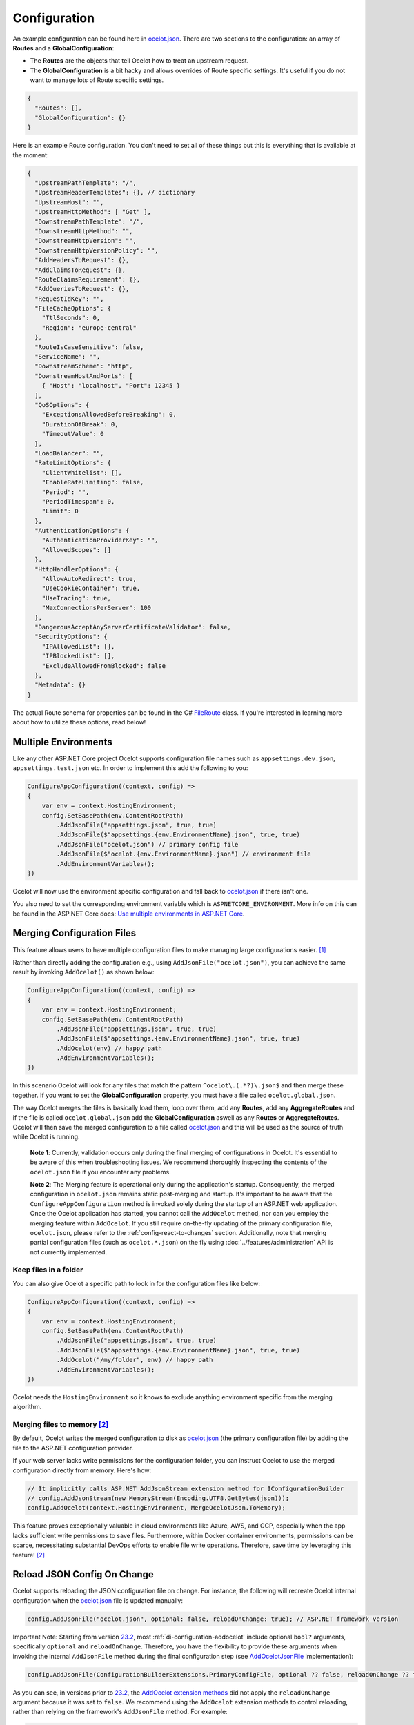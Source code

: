 Configuration
=============

An example configuration can be found here in `ocelot.json`_.
There are two sections to the configuration: an array of **Routes** and a **GlobalConfiguration**:

* The **Routes** are the objects that tell Ocelot how to treat an upstream request.
* The **GlobalConfiguration** is a bit hacky and allows overrides of Route specific settings. It's useful if you do not want to manage lots of Route specific settings.

.. code-block:: json

  {
    "Routes": [],
    "GlobalConfiguration": {}
  }

Here is an example Route configuration. You don't need to set all of these things but this is everything that is available at the moment:

.. code-block:: json

  {
    "UpstreamPathTemplate": "/",
    "UpstreamHeaderTemplates": {}, // dictionary
    "UpstreamHost": "",
    "UpstreamHttpMethod": [ "Get" ],
    "DownstreamPathTemplate": "/",
    "DownstreamHttpMethod": "",
    "DownstreamHttpVersion": "",
    "DownstreamHttpVersionPolicy": "",
    "AddHeadersToRequest": {},
    "AddClaimsToRequest": {},
    "RouteClaimsRequirement": {},
    "AddQueriesToRequest": {},
    "RequestIdKey": "",
    "FileCacheOptions": {
      "TtlSeconds": 0,
      "Region": "europe-central"
    },
    "RouteIsCaseSensitive": false,
    "ServiceName": "",
    "DownstreamScheme": "http",
    "DownstreamHostAndPorts": [
      { "Host": "localhost", "Port": 12345 }
    ],
    "QoSOptions": {
      "ExceptionsAllowedBeforeBreaking": 0,
      "DurationOfBreak": 0,
      "TimeoutValue": 0
    },
    "LoadBalancer": "",
    "RateLimitOptions": {
      "ClientWhitelist": [],
      "EnableRateLimiting": false,
      "Period": "",
      "PeriodTimespan": 0,
      "Limit": 0
    },
    "AuthenticationOptions": {
      "AuthenticationProviderKey": "",
      "AllowedScopes": []
    },
    "HttpHandlerOptions": {
      "AllowAutoRedirect": true,
      "UseCookieContainer": true,
      "UseTracing": true,
      "MaxConnectionsPerServer": 100
    },
    "DangerousAcceptAnyServerCertificateValidator": false,
    "SecurityOptions": {
      "IPAllowedList": [],
      "IPBlockedList": [],
      "ExcludeAllowedFromBlocked": false
    },
    "Metadata": {}
  }

The actual Route schema for properties can be found in the C# `FileRoute <https://github.com/ThreeMammals/Ocelot/blob/main/src/Ocelot/Configuration/File/FileRoute.cs>`_ class.
If you're interested in learning more about how to utilize these options, read below!

Multiple Environments
---------------------

Like any other ASP.NET Core project Ocelot supports configuration file names such as ``appsettings.dev.json``, ``appsettings.test.json`` etc.
In order to implement this add the following to you:

.. code-block:: csharp

    ConfigureAppConfiguration((context, config) =>
    {
        var env = context.HostingEnvironment;
        config.SetBasePath(env.ContentRootPath)
            .AddJsonFile("appsettings.json", true, true)
            .AddJsonFile($"appsettings.{env.EnvironmentName}.json", true, true)
            .AddJsonFile("ocelot.json") // primary config file
            .AddJsonFile($"ocelot.{env.EnvironmentName}.json") // environment file
            .AddEnvironmentVariables();
    })

Ocelot will now use the environment specific configuration and fall back to `ocelot.json`_ if there isn't one.

You also need to set the corresponding environment variable which is ``ASPNETCORE_ENVIRONMENT``.
More info on this can be found in the ASP.NET Core docs: `Use multiple environments in ASP.NET Core <https://learn.microsoft.com/en-us/aspnet/core/fundamentals/environments>`_.

.. _config-merging-files:

Merging Configuration Files
---------------------------

This feature allows users to have multiple configuration files to make managing large configurations easier. [#f1]_

Rather than directly adding the configuration e.g., using ``AddJsonFile("ocelot.json")``, you can achieve the same result by invoking ``AddOcelot()`` as shown below:

.. code-block:: csharp

    ConfigureAppConfiguration((context, config) =>
    {
        var env = context.HostingEnvironment;
        config.SetBasePath(env.ContentRootPath)
            .AddJsonFile("appsettings.json", true, true)
            .AddJsonFile($"appsettings.{env.EnvironmentName}.json", true, true)
            .AddOcelot(env) // happy path
            .AddEnvironmentVariables();
    })

In this scenario Ocelot will look for any files that match the pattern ``^ocelot\.(.*?)\.json$`` and then merge these together.
If you want to set the **GlobalConfiguration** property, you must have a file called ``ocelot.global.json``.

The way Ocelot merges the files is basically load them, loop over them, add any **Routes**, add any **AggregateRoutes** and if the file is called ``ocelot.global.json`` add the **GlobalConfiguration** aswell as any **Routes** or **AggregateRoutes**.
Ocelot will then save the merged configuration to a file called `ocelot.json`_ and this will be used as the source of truth while Ocelot is running.

  **Note 1**: Currently, validation occurs only during the final merging of configurations in Ocelot.
  It's essential to be aware of this when troubleshooting issues.
  We recommend thoroughly inspecting the contents of the ``ocelot.json`` file if you encounter any problems.

  **Note 2**: The Merging feature is operational only during the application's startup.
  Consequently, the merged configuration in ``ocelot.json`` remains static post-merging and startup.
  It's important to be aware that the ``ConfigureAppConfiguration`` method is invoked solely during the startup of an ASP.NET web application.
  Once the Ocelot application has started, you cannot call the ``AddOcelot`` method, nor can you employ the merging feature within ``AddOcelot``.
  If you still require on-the-fly updating of the primary configuration file, ``ocelot.json``, please refer to the :ref:`config-react-to-changes` section.
  Additionally, note that merging partial configuration files (such as ``ocelot.*.json``) on the fly using :doc:`../features/administration` API is not currently implemented.

Keep files in a folder
^^^^^^^^^^^^^^^^^^^^^^

You can also give Ocelot a specific path to look in for the configuration files like below:

.. code-block:: csharp

    ConfigureAppConfiguration((context, config) =>
    {
        var env = context.HostingEnvironment;
        config.SetBasePath(env.ContentRootPath)
            .AddJsonFile("appsettings.json", true, true)
            .AddJsonFile($"appsettings.{env.EnvironmentName}.json", true, true)
            .AddOcelot("/my/folder", env) // happy path
            .AddEnvironmentVariables();
    })

Ocelot needs the ``HostingEnvironment`` so it knows to exclude anything environment specific from the merging algorithm. 

.. _config-merging-tomemory:

Merging files to memory [#f2]_
^^^^^^^^^^^^^^^^^^^^^^^^^^^^^^

By default, Ocelot writes the merged configuration to disk as `ocelot.json`_ (the primary configuration file) by adding the file to the ASP.NET configuration provider.

If your web server lacks write permissions for the configuration folder, you can instruct Ocelot to use the merged configuration directly from memory.
Here's how:

.. code-block:: csharp

    // It implicitly calls ASP.NET AddJsonStream extension method for IConfigurationBuilder
    // config.AddJsonStream(new MemoryStream(Encoding.UTF8.GetBytes(json)));
    config.AddOcelot(context.HostingEnvironment, MergeOcelotJson.ToMemory);

This feature proves exceptionally valuable in cloud environments like Azure, AWS, and GCP, especially when the app lacks sufficient write permissions to save files.
Furthermore, within Docker container environments, permissions can be scarce, necessitating substantial DevOps efforts to enable file write operations.
Therefore, save time by leveraging this feature! [#f2]_

Reload JSON Config On Change
----------------------------

Ocelot supports reloading the JSON configuration file on change.
For instance, the following will recreate Ocelot internal configuration when the `ocelot.json`_ file is updated manually:

.. code-block:: csharp

    config.AddJsonFile("ocelot.json", optional: false, reloadOnChange: true); // ASP.NET framework version

Important Note: Starting from version `23.2`_, most :ref:`di-configuration-addocelot` include optional ``bool?`` arguments, specifically ``optional`` and ``reloadOnChange``.
Therefore, you have the flexibility to provide these arguments when invoking the internal ``AddJsonFile`` method during the final configuration step (see `AddOcelotJsonFile <https://github.com/search?q=repo%3AThreeMammals%2FOcelot%20AddOcelotJsonFile&type=code>`_ implementation):

.. code-block:: csharp

    config.AddJsonFile(ConfigurationBuilderExtensions.PrimaryConfigFile, optional ?? false, reloadOnChange ?? false);

As you can see, in versions prior to `23.2`_, the `AddOcelot extension methods <https://github.com/ThreeMammals/Ocelot/blob/23.1.0/src/Ocelot/DependencyInjection/ConfigurationBuilderExtensions.cs#L111>`_  did not apply the ``reloadOnChange`` argument because it was set to ``false``.
We recommend using the ``AddOcelot`` extension methods to control reloading, rather than relying on the framework's ``AddJsonFile`` method.
For example:

.. code-block:: csharp

    ConfigureAppConfiguration((context, config) =>
    {
        config.AddJsonFile(ConfigurationBuilderExtensions.PrimaryConfigFile, optional: false, reloadOnChange: true); // old approach
        var env = context.HostingEnvironment;
        var mergeTo = MergeOcelotJson.ToFile; // ToMemory
        var folder = "/My/folder";
        FileConfiguration configuration = new(); // read from anywhere and initialize
        config.AddOcelot(env, mergeTo, optional: false, reloadOnChange: true); // with environment and merging type
        config.AddOcelot(folder, env, mergeTo, optional: false, reloadOnChange: true); // with folder, environment and merging type
        config.AddOcelot(configuration, optional: false, reloadOnChange: true); // with configuration object created by your own
        config.AddOcelot(configuration, env, mergeTo, optional: false, reloadOnChange: true); // with configuration object, environment and merging type
    })

Examining the code within the `ConfigurationBuilderExtensions class <https://github.com/ThreeMammals/Ocelot/blob/develop/src/Ocelot/DependencyInjection/ConfigurationBuilderExtensions.cs>`_ would be helpful for gaining a better understanding of the signatures of the overloaded methods [#f2]_.

Store Configuration in `Consul`_
--------------------------------

As a developer, if you have enabled :doc:`../features/servicediscovery` with `Consul`_ support in Ocelot, you may choose to manage your configuration saving to the *Consul* `KV store`_.

Beyond the traditional methods of storing configuration in a file vs folder (:ref:`config-merging-files`), or in-memory (:ref:`config-merging-tomemory`), you also have the alternative to utilize the `Consul`_ server's storage capabilities.

For further details on managing Ocelot configurations via a Consul instance, please consult the ":ref:`sd-consul-configuration-in-kv`" section.

Follow Redirects aka HttpHandlerOptions 
---------------------------------------

    Class: `FileHttpHandlerOptions <https://github.com/search?q=repo%3AThreeMammals%2FOcelot%20FileHttpHandlerOptions&type=code>`_

Use ``HttpHandlerOptions`` in a Route configuration to set up ``HttpHandler`` behavior:

.. code-block:: json

  "HttpHandlerOptions": {
    "AllowAutoRedirect": false,
    "UseCookieContainer": false,
    "UseTracing": true,
    "MaxConnectionsPerServer": 100
  },

* **AllowAutoRedirect** is a value that indicates whether the request should follow redirection responses.
  Set it ``true`` if the request should automatically follow redirection responses from the downstream resource; otherwise ``false``.
  The default value is ``false``.

* **UseCookieContainer** is a value that indicates whether the handler uses the ``CookieContainer`` property to store server cookies and uses these cookies when sending requests.
  The default value is ``false``.
  Please note, if you use the ``CookieContainer``, Ocelot caches the ``HttpClient`` for each downstream service.
  This means that all requests to that downstream service will share the same cookies. 
  `Issue 274 <https://github.com/ThreeMammals/Ocelot/issues/274>`_ was created because a user noticed that the cookies were being shared.
  The Ocelot team tried to think of a nice way to handle this but we think it is impossible. 
  If you don't cache the clients, that means each request gets a new client and therefore a new cookie container.
  If you clear the cookies from the cached client container, you get race conditions due to inflight requests. 
  This would also mean that subsequent requests don't use the cookies from the previous response!
  All in all not a great situation.
  We would avoid setting **UseCookieContainer** to ``true`` unless you have a really really good reason.
  Just look at your response headers and forward the cookies back with your next request! 

* **MaxConnectionsPerServer** This controls how many connections the internal ``HttpClient`` will open. This can be set at Route or global level.

.. _ssl-errors:

SSL Errors
----------

If you want to ignore SSL warnings (errors), set the following in your Route config:

.. code-block:: json

    "DangerousAcceptAnyServerCertificateValidator": true

**We don't recommend doing this!**
The team suggests creating your own certificate and then getting it trusted by your local (remote) machine, if you can.
For ``https`` scheme this fake validator was requested by `issue 309 <https://github.com/ThreeMammals/Ocelot/issues/309>`_.
For ``wss`` scheme this fake validator was added by `PR 1377 <https://github.com/ThreeMammals/Ocelot/pull/1377>`_. 

As a team, we do not consider it as an ideal solution. From one side, the community wants to have an option to work with self-signed certificates.
But from other side, currently source code scanners detect 2 serious security vulnerabilities because of this fake validator in `20.0`_ release.
The Ocelot team will rethink this unfortunate situation, and it is highly likely that this feature will at least be redesigned or removed completely.

For now, the SSL fake validator makes sense in local development environments when a route has ``https`` or ``wss`` schemes having self-signed certificate for those routes.
There are no other reasons to use the **DangerousAcceptAnyServerCertificateValidator** property at all!

As a team, we highly recommend following these instructions when developing your gateway app with Ocelot:

* **Local development environments**. Use the feature to avoid SSL errors for self-signed certificates in case of ``https`` or ``wss`` schemes.
  We understand that some routes should have dowstream scheme exactly with SSL, because they are also in development, and/or deployed using SSL protocols.
  But we believe that especially for local development, you can switch from ``https`` to ``http`` without any objection since the services are in development and there is no risk of data leakage.

* **Remote development environments**. Everything is the same as for local development. But this case is less strict, you have more options to use real certificates to switch off the feature.
  For instance, you can deploy downstream services to cloud & hosting providers which have own signed certificates for SSL.
  At least your team can deploy one remote web server to host downstream services. Install own certificate or use cloud provider's one.

* **Staging or testing environments**. We do not recommend to use self-signed certificates because web servers should have valid certificates installed.
  Ask your system administrator or DevOps engineers of your team to create valid certificates.

* **Production environments**. **Do not use self-signed certificates at all!**
  System administrators or DevOps engineers must create real valid certificates being signed by hosting or cloud providers.
  **Switch off the feature for all routes!** Remove the **DangerousAcceptAnyServerCertificateValidator** property for all routes in production version of `ocelot.json`_ file!

.. _config-react-to-changes:

React to Configuration Changes
------------------------------

Resolve ``IOcelotConfigurationChangeTokenSource`` interface from the DI container if you wish to react to changes to the Ocelot configuration via the :doc:`../features/administration` API or `ocelot.json`_ being reloaded from the disk.
You may either poll the change token's ``IChangeToken.HasChanged`` property, or register a callback with the ``RegisterChangeCallback`` method.

Polling the HasChanged property
^^^^^^^^^^^^^^^^^^^^^^^^^^^^^^^

.. code-block:: csharp

    public class ConfigurationNotifyingService : BackgroundService
    {
        private readonly IOcelotConfigurationChangeTokenSource _tokenSource;
        private readonly ILogger _logger;

        public ConfigurationNotifyingService(IOcelotConfigurationChangeTokenSource tokenSource, ILogger logger)
        {
            _tokenSource = tokenSource;
            _logger = logger;
        }

        protected override async Task ExecuteAsync(CancellationToken stoppingToken)
        {
            while (!stoppingToken.IsCancellationRequested)
            {
                if (_tokenSource.ChangeToken.HasChanged)
                {
                    _logger.LogInformation("Configuration updated");
                }
                await Task.Delay(1000, stoppingToken);
            }
        }
    }
    
Registering a callback
^^^^^^^^^^^^^^^^^^^^^^

.. code-block:: csharp

    public class MyDependencyInjectedClass : IDisposable
    {
        private readonly IOcelotConfigurationChangeTokenSource _tokenSource;
        private readonly IDisposable _callbackHolder;

        public MyClass(IOcelotConfigurationChangeTokenSource tokenSource)
        {
            _tokenSource    = tokenSource;
            _callbackHolder = tokenSource.ChangeToken.RegisterChangeCallback(_ => Console.WriteLine("Configuration changed"), null);
        }
        public void Dispose()
        {
            _callbackHolder.Dispose();
        }
    }

.. _config-http-version:

DownstreamHttpVersion
---------------------

Ocelot allows you to choose the HTTP version it will use to make the proxy request. It can be set as ``1.0``, ``1.1`` or ``2.0``.

* `HttpVersion Class <https://learn.microsoft.com/en-us/dotnet/api/system.net.httpversion>`_

.. _config-version-policy:

DownstreamHttpVersionPolicy [#f3]_
----------------------------------

This routing property enables the configuration of the ``VersionPolicy`` property within ``HttpRequestMessage`` objects for downstream HTTP requests.
For additional details, refer to the following documentation:

* `HttpRequestMessage.VersionPolicy Property <https://learn.microsoft.com/en-us/dotnet/api/system.net.http.httprequestmessage.versionpolicy>`_
* `HttpVersionPolicy Enum <https://learn.microsoft.com/en-us/dotnet/api/system.net.http.httpversionpolicy>`_
* `HttpVersion Class <https://learn.microsoft.com/en-us/dotnet/api/system.net.httpversion>`_

The ``DownstreamHttpVersionPolicy`` option is intricately linked with the :ref:`config-http-version` setting.
Therefore, merely specifying ``DownstreamHttpVersion`` may sometimes be inadequate, particularly if your downstream services or Ocelot logs report HTTP connection errors such as ``PROTOCOL_ERROR``.
In these routes, selecting the precise ``DownstreamHttpVersionPolicy`` value is crucial for the ``HttpVersion`` policy to prevent such protocol errors.

HTTP/2 version policy
^^^^^^^^^^^^^^^^^^^^^

**Given** you aim to ensure a smooth HTTP/2 connection setup for the Ocelot app and downstream services with SSL enabled:

.. code-block:: json

  {
    "DownstreamScheme": "https",
    "DownstreamHttpVersion": "2.0",
    "DownstreamHttpVersionPolicy": "", // empty
    "DangerousAcceptAnyServerCertificateValidator": true
  }

**And** you configure global settings to use Kestrel with this snippet:

.. code-block:: csharp

    var builder = WebApplication.CreateBuilder(args);
    builder.WebHost.ConfigureKestrel(serverOptions =>
    {
        serverOptions.ConfigureEndpointDefaults(listenOptions =>
        {
            listenOptions.Protocols = HttpProtocols.Http2;
        });
    });

**When** all components are set to communicate exclusively via HTTP/2 without TLS (plain HTTP).

**Then** the downstream services may display error messages such as:

.. code-block::

  HTTP/2 connection error (PROTOCOL_ERROR): Invalid HTTP/2 connection preface

To resolve the issue, ensure that ``HttpRequestMessage`` has its ``VersionPolicy`` set to ``RequestVersionOrHigher``.
Therefore, the ``DownstreamHttpVersionPolicy`` should be defined as follows:

.. code-block:: json

  {
    "DownstreamHttpVersion": "2.0",
    "DownstreamHttpVersionPolicy": "RequestVersionOrHigher" // !
  }

Dependency Injection
--------------------

*Dependency Injection* for this **Configuration** feature in Ocelot is designed to extend and/or control **the configuration** of the Ocelot kernel before the stage of building ASP.NET MVC pipeline services.
The primary methods are :ref:`di-configuration-addocelot` within the `ConfigurationBuilderExtensions`_ class, which offers several overloaded versions with corresponding signatures.

You can utilize these methods in the ``ConfigureAppConfiguration`` method (located in both **Program.cs** and **Startup.cs**) of your ASP.NET MVC gateway app (minimal web app) to configure the Ocelot pipeline and services.

.. code-block:: csharp

    namespace Microsoft.AspNetCore.Hosting;

    public interface IWebHostBuilder
    {
        IWebHostBuilder ConfigureAppConfiguration(Action<WebHostBuilderContext, IConfigurationBuilder> configureDelegate);
    }

You can find additional details in the dedicated :ref:`di-configuration-overview` section and in subsequent sections related to the :doc:`../features/dependencyinjection` chapter.

Route Metadata
--------------

Ocelot provides various features such as routing, authentication, caching, load balancing, and more. However, some users may encounter situations where Ocelot does not meet their specific needs or they want to customize its behavior. In such cases, Ocelot allows users to add metadata to the route configuration. This property can store any arbitrary data that users can access in middlewares or delegating handlers. By using the metadata, users can implement their own logic and extend the functionality of Ocelot.

Here is an example:

.. code-block:: json

    {
      "Routes": [
          {
              "UpstreamHttpMethod": [ "GET" ],
              "UpstreamPathTemplate": "/posts/{postId}",
              "DownstreamPathTemplate": "/api/posts/{postId}",
              "DownstreamHostAndPorts": [
                  { "Host": "localhost", "Port": 80 }
              ],
              "Metadata": {
                  "api-id": "FindPost",
                  "my-extension/param1": "overwritten-value",
                  "other-extension/param1": "value1",
                  "other-extension/param2": "value2",
                  "tags": "tag1, tag2, area1, area2, func1",
                  "json": "[1, 2, 3, 4, 5]"
              }
          }
      ],
      "GlobalConfiguration": {
          "Metadata": {
              "instance_name": "dc-1-54abcz",
              "my-extension/param1": "default-value"
          }
      }
    }

Now, the route metadata can be accessed through the `DownstreamRoute` object:

.. code-block:: csharp

    public static class OcelotMiddlewares
    {
        public static Task PreAuthenticationMiddleware(HttpContext context, Func<Task> next)
        {
            var downstreamRoute = context.Items.DownstreamRoute();

            if(downstreamRoute?.Metadata is {} metadata)
            {
                var param1 = metadata.GetValueOrDefault("my-extension/param1") ?? throw new MyExtensionException("Param 1 is null");
                var param2 = metadata.GetValueOrDefault("my-extension/param2", "custom-value");

                // working with metadata
            }

            return next();
        }
    }

""""

.. [#f1] ":ref:`config-merging-files`" feature was requested in `issue 296 <https://github.com/ThreeMammals/Ocelot/issues/296>`_, since then we extended it in `issue 1216 <https://github.com/ThreeMammals/Ocelot/issues/1216>`_ (PR `1227 <https://github.com/ThreeMammals/Ocelot/pull/1227>`_) as ":ref:`config-merging-tomemory`" subfeature which was released as a part of version `23.2`_.
.. [#f2] ":ref:`config-merging-tomemory`" subfeature is based on the ``MergeOcelotJson`` enumeration type with values: ``ToFile`` and ``ToMemory``. The 1st one is implicit by default, and the second one is exactly what you need when merging to memory. See more details on implementations in the `ConfigurationBuilderExtensions`_ class.
.. [#f3] ":ref:`config-version-policy`" feature was requested in `issue 1672 <https://github.com/ThreeMammals/Ocelot/issues/1672>`_ as a part of version `23.3`_.

.. _20.0: https://github.com/ThreeMammals/Ocelot/releases/tag/20.0.0
.. _23.2: https://github.com/ThreeMammals/Ocelot/releases/tag/23.2.0
.. _23.3: https://github.com/ThreeMammals/Ocelot/releases/tag/23.3.0
.. _ocelot.json: https://github.com/ThreeMammals/Ocelot/blob/main/test/Ocelot.ManualTest/ocelot.json
.. _ConfigurationBuilderExtensions: https://github.com/ThreeMammals/Ocelot/blob/develop/src/Ocelot/DependencyInjection/ConfigurationBuilderExtensions.cs
.. _Consul: https://www.consul.io/
.. _KV Store: https://developer.hashicorp.com/consul/docs/dynamic-app-config/kv
